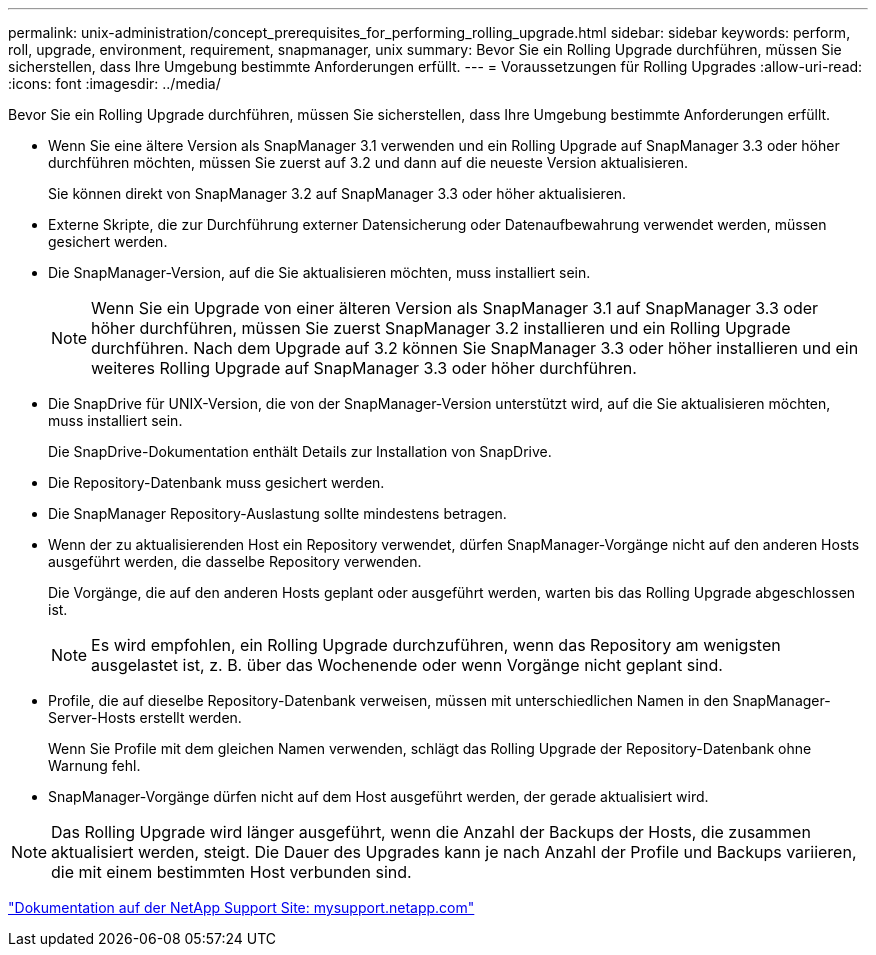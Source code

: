 ---
permalink: unix-administration/concept_prerequisites_for_performing_rolling_upgrade.html 
sidebar: sidebar 
keywords: perform, roll, upgrade, environment, requirement, snapmanager, unix 
summary: Bevor Sie ein Rolling Upgrade durchführen, müssen Sie sicherstellen, dass Ihre Umgebung bestimmte Anforderungen erfüllt. 
---
= Voraussetzungen für Rolling Upgrades
:allow-uri-read: 
:icons: font
:imagesdir: ../media/


[role="lead"]
Bevor Sie ein Rolling Upgrade durchführen, müssen Sie sicherstellen, dass Ihre Umgebung bestimmte Anforderungen erfüllt.

* Wenn Sie eine ältere Version als SnapManager 3.1 verwenden und ein Rolling Upgrade auf SnapManager 3.3 oder höher durchführen möchten, müssen Sie zuerst auf 3.2 und dann auf die neueste Version aktualisieren.
+
Sie können direkt von SnapManager 3.2 auf SnapManager 3.3 oder höher aktualisieren.

* Externe Skripte, die zur Durchführung externer Datensicherung oder Datenaufbewahrung verwendet werden, müssen gesichert werden.
* Die SnapManager-Version, auf die Sie aktualisieren möchten, muss installiert sein.
+

NOTE: Wenn Sie ein Upgrade von einer älteren Version als SnapManager 3.1 auf SnapManager 3.3 oder höher durchführen, müssen Sie zuerst SnapManager 3.2 installieren und ein Rolling Upgrade durchführen. Nach dem Upgrade auf 3.2 können Sie SnapManager 3.3 oder höher installieren und ein weiteres Rolling Upgrade auf SnapManager 3.3 oder höher durchführen.

* Die SnapDrive für UNIX-Version, die von der SnapManager-Version unterstützt wird, auf die Sie aktualisieren möchten, muss installiert sein.
+
Die SnapDrive-Dokumentation enthält Details zur Installation von SnapDrive.

* Die Repository-Datenbank muss gesichert werden.
* Die SnapManager Repository-Auslastung sollte mindestens betragen.
* Wenn der zu aktualisierenden Host ein Repository verwendet, dürfen SnapManager-Vorgänge nicht auf den anderen Hosts ausgeführt werden, die dasselbe Repository verwenden.
+
Die Vorgänge, die auf den anderen Hosts geplant oder ausgeführt werden, warten bis das Rolling Upgrade abgeschlossen ist.

+

NOTE: Es wird empfohlen, ein Rolling Upgrade durchzuführen, wenn das Repository am wenigsten ausgelastet ist, z. B. über das Wochenende oder wenn Vorgänge nicht geplant sind.

* Profile, die auf dieselbe Repository-Datenbank verweisen, müssen mit unterschiedlichen Namen in den SnapManager-Server-Hosts erstellt werden.
+
Wenn Sie Profile mit dem gleichen Namen verwenden, schlägt das Rolling Upgrade der Repository-Datenbank ohne Warnung fehl.

* SnapManager-Vorgänge dürfen nicht auf dem Host ausgeführt werden, der gerade aktualisiert wird.



NOTE: Das Rolling Upgrade wird länger ausgeführt, wenn die Anzahl der Backups der Hosts, die zusammen aktualisiert werden, steigt. Die Dauer des Upgrades kann je nach Anzahl der Profile und Backups variieren, die mit einem bestimmten Host verbunden sind.

http://mysupport.netapp.com/["Dokumentation auf der NetApp Support Site: mysupport.netapp.com"]
